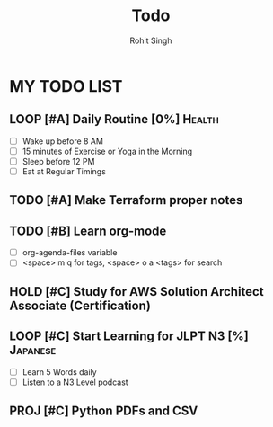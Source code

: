 #+title: Todo
#+Author: Rohit Singh

* MY TODO LIST
** LOOP [#A] Daily Routine [0%] :Health:
- [ ] Wake up before 8 AM
- [ ] 15 minutes of Exercise or Yoga in the Morning
- [ ] Sleep before 12 PM
- [ ] Eat at Regular Timings
** TODO [#A] Make Terraform proper notes
** TODO [#B] Learn org-mode
- [ ] org-agenda-files variable
- [ ] <space> m q for tags, <space> o a <tags> for search
** HOLD [#C] Study for AWS Solution Architect Associate (Certification)
** LOOP [#C] Start Learning for JLPT N3 [%] :Japanese:
- [ ] Learn 5 Words daily
- [ ] Listen to a N3 Level podcast
** PROJ [#C] Python PDFs and CSV
